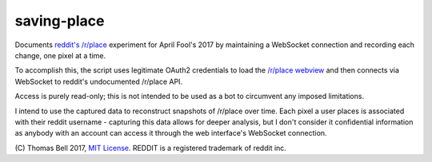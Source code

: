 saving-place
============

Documents `reddit's`_ `/r/place`_ experiment for April Fool's 2017 by maintaining a WebSocket connection and recording each change, one pixel at a time.

To accomplish this, the script uses legitimate OAuth2 credentials to load the `/r/place webview`_ and then connects via WebSocket to reddit's undocumented /r/place API.

Access is purely read-only; this is not intended to be used as a bot to circumvent any imposed limitations.

I intend to use the captured data to reconstruct snapshots of /r/place over time. Each pixel a user places is associated with their reddit username - capturing this data allows for deeper analysis, but I don't consider it confidential information as anybody with an account can access it through the web interface's WebSocket connection.

\(C) Thomas Bell 2017, `MIT License`_. REDDIT is a registered trademark of reddit inc.

.. _reddit's: https://www.reddit.com/
.. _/r/place: https://www.reddit.com/r/place/
.. _/r/place webview: https://www.reddit.com/place?webview=true
.. _MIT License: https://opensource.org/licenses/MIT
